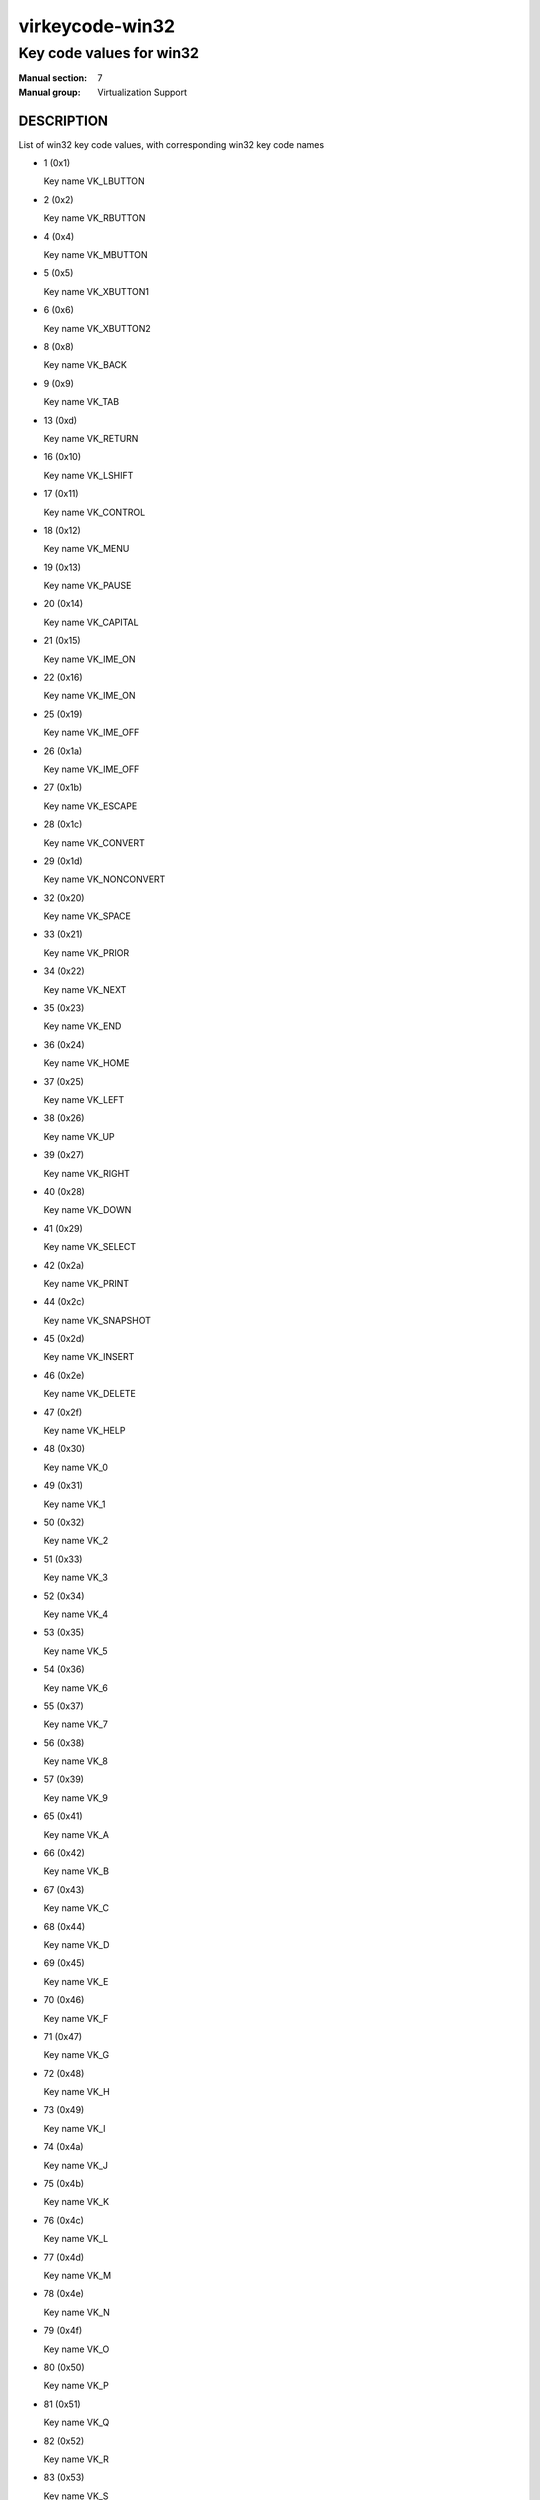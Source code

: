 ..
   This file is auto-generated from keymaps.csv
   Database checksum sha256(17dc82ff9a58c779b5d25adc6ef862d26d92036498a7a0237af3128cb1890ee6)
   To re-generate, run:
     keymap-gen code-docs --lang=rst --title=virkeycode-win32 --subtitle=Key code values for win32 keymaps.csv win32

================
virkeycode-win32
================

-------------------------
Key code values for win32
-------------------------

:Manual section: 7
:Manual group: Virtualization Support

DESCRIPTION
===========
List of win32 key code values, with corresponding win32 key code names

* 1 (0x1)

  Key name VK_LBUTTON

* 2 (0x2)

  Key name VK_RBUTTON

* 4 (0x4)

  Key name VK_MBUTTON

* 5 (0x5)

  Key name VK_XBUTTON1

* 6 (0x6)

  Key name VK_XBUTTON2

* 8 (0x8)

  Key name VK_BACK

* 9 (0x9)

  Key name VK_TAB

* 13 (0xd)

  Key name VK_RETURN

* 16 (0x10)

  Key name VK_LSHIFT

* 17 (0x11)

  Key name VK_CONTROL

* 18 (0x12)

  Key name VK_MENU

* 19 (0x13)

  Key name VK_PAUSE

* 20 (0x14)

  Key name VK_CAPITAL

* 21 (0x15)

  Key name VK_IME_ON

* 22 (0x16)

  Key name VK_IME_ON

* 25 (0x19)

  Key name VK_IME_OFF

* 26 (0x1a)

  Key name VK_IME_OFF

* 27 (0x1b)

  Key name VK_ESCAPE

* 28 (0x1c)

  Key name VK_CONVERT

* 29 (0x1d)

  Key name VK_NONCONVERT

* 32 (0x20)

  Key name VK_SPACE

* 33 (0x21)

  Key name VK_PRIOR

* 34 (0x22)

  Key name VK_NEXT

* 35 (0x23)

  Key name VK_END

* 36 (0x24)

  Key name VK_HOME

* 37 (0x25)

  Key name VK_LEFT

* 38 (0x26)

  Key name VK_UP

* 39 (0x27)

  Key name VK_RIGHT

* 40 (0x28)

  Key name VK_DOWN

* 41 (0x29)

  Key name VK_SELECT

* 42 (0x2a)

  Key name VK_PRINT

* 44 (0x2c)

  Key name VK_SNAPSHOT

* 45 (0x2d)

  Key name VK_INSERT

* 46 (0x2e)

  Key name VK_DELETE

* 47 (0x2f)

  Key name VK_HELP

* 48 (0x30)

  Key name VK_0

* 49 (0x31)

  Key name VK_1

* 50 (0x32)

  Key name VK_2

* 51 (0x33)

  Key name VK_3

* 52 (0x34)

  Key name VK_4

* 53 (0x35)

  Key name VK_5

* 54 (0x36)

  Key name VK_6

* 55 (0x37)

  Key name VK_7

* 56 (0x38)

  Key name VK_8

* 57 (0x39)

  Key name VK_9

* 65 (0x41)

  Key name VK_A

* 66 (0x42)

  Key name VK_B

* 67 (0x43)

  Key name VK_C

* 68 (0x44)

  Key name VK_D

* 69 (0x45)

  Key name VK_E

* 70 (0x46)

  Key name VK_F

* 71 (0x47)

  Key name VK_G

* 72 (0x48)

  Key name VK_H

* 73 (0x49)

  Key name VK_I

* 74 (0x4a)

  Key name VK_J

* 75 (0x4b)

  Key name VK_K

* 76 (0x4c)

  Key name VK_L

* 77 (0x4d)

  Key name VK_M

* 78 (0x4e)

  Key name VK_N

* 79 (0x4f)

  Key name VK_O

* 80 (0x50)

  Key name VK_P

* 81 (0x51)

  Key name VK_Q

* 82 (0x52)

  Key name VK_R

* 83 (0x53)

  Key name VK_S

* 84 (0x54)

  Key name VK_T

* 85 (0x55)

  Key name VK_U

* 86 (0x56)

  Key name VK_V

* 87 (0x57)

  Key name VK_W

* 88 (0x58)

  Key name VK_X

* 89 (0x59)

  Key name VK_Y

* 90 (0x5a)

  Key name VK_Z

* 91 (0x5b)

  Key name VK_LWIN

* 92 (0x5c)

  Key name VK_RWIN

* 93 (0x5d)

  Key name VK_APPS

* 95 (0x5f)

  Key name VK_SLEEP

* 96 (0x60)

  Key name VK_NUMPAD0

* 97 (0x61)

  Key name VK_NUMPAD1

* 98 (0x62)

  Key name VK_NUMPAD2

* 99 (0x63)

  Key name VK_NUMPAD3

* 100 (0x64)

  Key name VK_NUMPAD4

* 101 (0x65)

  Key name VK_NUMPAD5

* 102 (0x66)

  Key name VK_NUMPAD6

* 103 (0x67)

  Key name VK_NUMPAD7

* 104 (0x68)

  Key name VK_NUMPAD8

* 105 (0x69)

  Key name VK_NUMPAD9

* 106 (0x6a)

  Key name VK_MULTIPLY

* 107 (0x6b)

  Key name VK_ADD

* 108 (0x6c)

  Key name VK_SEPARATOR??

* 109 (0x6d)

  Key name VK_SUBTRACT

* 110 (0x6e)

  Key name VK_DECIMAL

* 111 (0x6f)

  Key name VK_DIVIDE

* 112 (0x70)

  Key name VK_F1

* 113 (0x71)

  Key name VK_F2

* 114 (0x72)

  Key name VK_F3

* 115 (0x73)

  Key name VK_F4

* 116 (0x74)

  Key name VK_F5

* 117 (0x75)

  Key name VK_F6

* 118 (0x76)

  Key name VK_F7

* 119 (0x77)

  Key name VK_F8

* 120 (0x78)

  Key name VK_F9

* 121 (0x79)

  Key name VK_F10

* 122 (0x7a)

  Key name VK_F11

* 123 (0x7b)

  Key name VK_F12

* 124 (0x7c)

  Key name VK_F13

* 125 (0x7d)

  Key name VK_F14

* 126 (0x7e)

  Key name VK_F15

* 127 (0x7f)

  Key name VK_F16

* 128 (0x80)

  Key name VK_F17

* 129 (0x81)

  Key name VK_F18

* 130 (0x82)

  Key name VK_F19

* 131 (0x83)

  Key name VK_F20

* 132 (0x84)

  Key name VK_F21

* 133 (0x85)

  Key name VK_F22

* 134 (0x86)

  Key name VK_F23

* 135 (0x87)

  Key name VK_F24

* 144 (0x90)

  Key name VK_NUMLOCK

* 145 (0x91)

  Key name VK_SCROLL

* 160 (0xa0)

  Key name VK_LSHIFT

* 161 (0xa1)

  Key name VK_RSHIFT

* 162 (0xa2)

  Key name VK_CONTROL

* 163 (0xa3)

  Key name VK_RCONTROL

* 164 (0xa4)

  Key name VK_MENU

* 165 (0xa5)

  Key name VK_RMENU

* 166 (0xa6)

  Key name VK_BROWSER_BACK

* 167 (0xa7)

  Key name VK_BROWSER_FORWARD

* 168 (0xa8)

  Key name VK_BROWSER_REFRESH

* 169 (0xa9)

  Key name VK_BROWSER_STOP

* 170 (0xaa)

  Key name VK_BROWSER_SEARCH

* 171 (0xab)

  Key name VK_BROWSER_FAVOURITES

* 172 (0xac)

  Key name VK_BROWSER_HOME

* 173 (0xad)

  Key name VK_VOLUME_MUTE

* 174 (0xae)

  Key name VK_VOLUME_DOWN

* 175 (0xaf)

  Key name VK_VOLUME_UP

* 176 (0xb0)

  Key name VK_MEDIA_NEXT_TRACK

* 177 (0xb1)

  Key name VK_MEDIA_PREV_TRACK

* 178 (0xb2)

  Key name VK_MEDIA_STOP

* 179 (0xb3)

  Key name VK_MEDIA_PLAY_PAUSE

* 180 (0xb4)

  Key name VK_LAUNCH_MAIL

* 186 (0xba)

  Key name VK_OEM_1

* 187 (0xbb)

  Key name VK_OEM_PLUS

* 188 (0xbc)

  Key name VK_OEM_COMMA

* 189 (0xbd)

  Key name VK_OEM_MINUS

* 190 (0xbe)

  Key name VK_OEM_PERIOD

* 191 (0xbf)

  Key name VK_OEM_2

* 192 (0xc0)

  Key name VK_OEM_3

* 219 (0xdb)

  Key name VK_OEM_4

* 220 (0xdc)

  Key name VK_OEM_5

* 221 (0xdd)

  Key name VK_OEM_6

* 222 (0xde)

  Key name VK_OEM_7

* 226 (0xe2)

  Key name VK_OEM_102

* 242 (0xf2)

  Key name VK_OEM_COPY

* 250 (0xfa)

  Key name VK_PLAY

* 251 (0xfb)

  Key name VK_ZOOM


